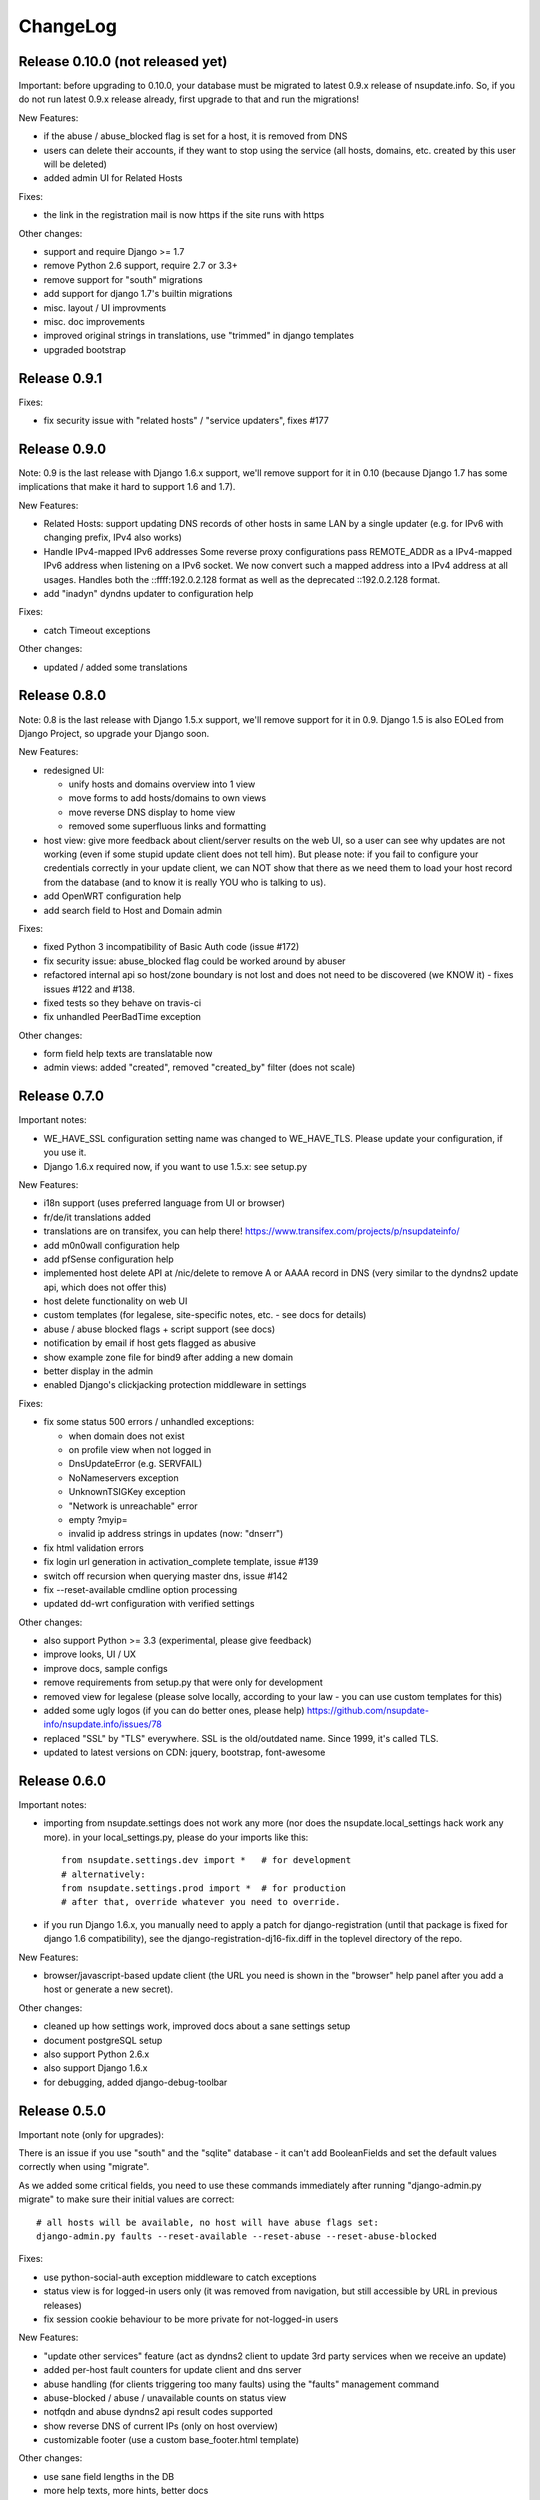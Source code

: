 ChangeLog
=========

Release 0.10.0 (not released yet)
---------------------------------

Important: before upgrading to 0.10.0, your database must be migrated to
latest 0.9.x release of nsupdate.info. So, if you do not run latest 0.9.x
release already, first upgrade to that and run the migrations!

New Features:

* if the abuse / abuse_blocked flag is set for a host, it is removed from DNS
* users can delete their accounts, if they want to stop using the service
  (all hosts, domains, etc. created by this user will be deleted)
* added admin UI for Related Hosts

Fixes:

* the link in the registration mail is now https if the site runs with https

Other changes:

* support and require Django >= 1.7
* remove Python 2.6 support, require 2.7 or 3.3+
* remove support for "south" migrations
* add support for django 1.7's builtin migrations
* misc. layout / UI improvments
* misc. doc improvements
* improved original strings in translations, use "trimmed" in django templates
* upgraded bootstrap


Release 0.9.1
-------------

Fixes:

* fix security issue with "related hosts" / "service updaters", fixes #177


Release 0.9.0
-------------

Note: 0.9 is the last release with Django 1.6.x support, we'll remove support
for it in 0.10 (because Django 1.7 has some implications that make it hard to
support 1.6 and 1.7).

New Features:

* Related Hosts: support updating DNS records of other hosts in same LAN by
  a single updater (e.g. for IPv6 with changing prefix, IPv4 also works)
* Handle IPv4-mapped IPv6 addresses
  Some reverse proxy configurations pass REMOTE_ADDR as a IPv4-mapped IPv6
  address when listening on a IPv6 socket.
  We now convert such a mapped address into a IPv4 address at all usages.
  Handles both the ::ffff:192.0.2.128 format as well as the deprecated
  ::192.0.2.128 format.
* add "inadyn" dyndns updater to configuration help

Fixes:

* catch Timeout exceptions

Other changes:

* updated / added some translations


Release 0.8.0
-------------

Note: 0.8 is the last release with Django 1.5.x support, we'll remove support
for it in 0.9. Django 1.5 is also EOLed from Django Project, so upgrade your
Django soon.

New Features:

* redesigned UI:

  * unify hosts and domains overview into 1 view
  * move forms to add hosts/domains to own views
  * move reverse DNS display to home view
  * removed some superfluous links and formatting
* host view: give more feedback about client/server results on the web UI,
  so a user can see why updates are not working (even if some stupid update
  client does not tell him).
  But please note: if you fail to configure your credentials correctly in your
  update client, we can NOT show that there as we need them to load your host
  record from the database (and to know it is really YOU who is talking to us).
* add OpenWRT configuration help
* add search field to Host and Domain admin

Fixes:

* fixed Python 3 incompatibility of Basic Auth code (issue #172)
* fix security issue: abuse_blocked flag could be worked around by abuser
* refactored internal api so host/zone boundary is not lost and does not need
  to be discovered (we KNOW it) - fixes issues #122 and #138.
* fixed tests so they behave on travis-ci
* fix unhandled PeerBadTime exception

Other changes:

* form field help texts are translatable now
* admin views: added "created", removed "created_by" filter (does not scale)


Release 0.7.0
-------------

Important notes:

* WE_HAVE_SSL configuration setting name was changed to WE_HAVE_TLS.
  Please update your configuration, if you use it.
* Django 1.6.x required now, if you want to use 1.5.x: see setup.py

New Features:

* i18n support (uses preferred language from UI or browser)
* fr/de/it translations added
* translations are on transifex, you can help there!
  https://www.transifex.com/projects/p/nsupdateinfo/
* add m0n0wall configuration help
* add pfSense configuration help
* implemented host delete API at /nic/delete to remove A or AAAA record in DNS
  (very similar to the dyndns2 update api, which does not offer this)
* host delete functionality on web UI
* custom templates (for legalese, site-specific notes, etc. - see docs for
  details)
* abuse / abuse blocked flags + script support (see docs)
* notification by email if host gets flagged as abusive
* show example zone file for bind9 after adding a new domain
* better display in the admin
* enabled Django's clickjacking protection middleware in settings

Fixes:

* fix some status 500 errors / unhandled exceptions:

  * when domain does not exist
  * on profile view when not logged in
  * DnsUpdateError (e.g. SERVFAIL)
  * NoNameservers exception
  * UnknownTSIGKey exception
  * "Network is unreachable" error
  * empty ?myip=
  * invalid ip address strings in updates (now: "dnserr")

* fix html validation errors
* fix login url generation in activation_complete template, issue #139
* switch off recursion when querying master dns, issue #142
* fix --reset-available cmdline option processing
* updated dd-wrt configuration with verified settings

Other changes:

* also support Python >= 3.3 (experimental, please give feedback)
* improve looks, UI / UX
* improve docs, sample configs
* remove requirements from setup.py that were only for development
* removed view for legalese (please solve locally, according to your law -
  you can use custom templates for this)
* added some ugly logos (if you can do better ones, please help)
  https://github.com/nsupdate-info/nsupdate.info/issues/78
* replaced "SSL" by "TLS" everywhere.      
  SSL is the old/outdated name. Since 1999, it's called TLS.
* updated to latest versions on CDN: jquery, bootstrap, font-awesome


Release 0.6.0
-------------

Important notes:

* importing from nsupdate.settings does not work any more (nor
  does the nsupdate.local_settings hack work any more).
  in your local_settings.py, please do your imports like this::

      from nsupdate.settings.dev import *   # for development
      # alternatively:
      from nsupdate.settings.prod import *  # for production
      # after that, override whatever you need to override.

* if you run Django 1.6.x, you manually need to apply a patch for
  django-registration (until that package is fixed for django 1.6
  compatibility), see the django-registration-dj16-fix.diff in the toplevel
  directory of the repo.

New Features:

* browser/javascript-based update client (the URL you need is shown in the
  "browser" help panel after you add a host or generate a new secret).

Other changes:

* cleaned up how settings work, improved docs about a sane settings setup
* document postgreSQL setup
* also support Python 2.6.x
* also support Django 1.6.x
* for debugging, added django-debug-toolbar


Release 0.5.0
-------------

Important note (only for upgrades):

There is an issue if you use "south" and the "sqlite" database - it can't
add BooleanFields and set the default values correctly when using "migrate".

As we added some critical fields, you need to use these commands immediately
after running "django-admin.py migrate" to make sure their initial values are
correct::

    # all hosts will be available, no host will have abuse flags set:
    django-admin.py faults --reset-available --reset-abuse --reset-abuse-blocked

Fixes:

* use python-social-auth exception middleware to catch exceptions
* status view is for logged-in users only (it was removed from navigation,
  but still accessible by URL in previous releases)
* fix session cookie behaviour to be more private for not-logged-in users

New Features:

* "update other services" feature (act as dyndns2 client to update 3rd party
  services when we receive an update)
* added per-host fault counters for update client and dns server
* abuse handling (for clients triggering too many faults) using the "faults"
  management command
* abuse-blocked / abuse / unavailable counts on status view
* notfqdn and abuse dyndns2 api result codes supported
* show reverse DNS of current IPs (only on host overview)
* customizable footer (use a custom base_footer.html template)

Other changes:

* use sane field lengths in the DB
* more help texts, more hints, better docs
* workflow for adding a domain is now similar to adding a host
* improved user interface
* use travis-ci and coveralls services for the project
* updated bootstrap to 3.0.2 (from cdn)


Release 0.4.0
-------------

Fixes:

* fix api return value (no "noauth", just "badauth")
* fix invalid /detectip/None URL for fresh session
* make IP detection on the web UI a bit more reliable
* fix KeyErrors in logging (at least for default format)


New Features:

* use REMOTE_ADDR for one of the 2 IP detections
* add a warning on the UI if the user has no javascript enabled
* use real session cookies by default (that get cleared on browser close)
* support "keep me logged in" if user wants a permanent 14d cookie
* use html5 autofocus to put cursor into the right input field
* python manage.py testuser to reinitialize test user (see docs)


Other changes:

* document clearsessions usage
* more tests


Release 0.3.0
-------------

* Fixes security issue
  https://github.com/nsupdate-info/nsupdate.info/issues/81
* improved logging levels, added log output at some places
* dnserr dyndns2 result supported
* more safe bind9 configuration example
* support for single-host update secrets
* make dnstools unit tests work everywhere
* remove beta from version number (but keep general beta state in pypi
  classifier)


Release 0.2.0b0
---------------
First release on PyPi.
